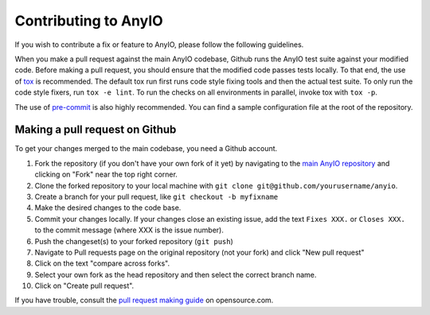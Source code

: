 Contributing to AnyIO
=====================

If you wish to contribute a fix or feature to AnyIO, please follow the following guidelines.

When you make a pull request against the main AnyIO codebase, Github runs the AnyIO test suite
against your modified code. Before making a pull request, you should ensure that the modified code
passes tests locally. To that end, the use of tox_ is recommended. The default tox run first runs
code style fixing tools and then the actual test suite. To only run the code style fixers, run
``tox -e lint``. To run the checks on all environments in parallel, invoke tox with ``tox -p``.

The use of pre-commit_ is also highly recommended. You can find a sample configuration file at the
root of the repository.

.. _tox: https://tox.readthedocs.io/en/latest/install.html
.. _pre-commit: https://pre-commit.com/#installation

Making a pull request on Github
-------------------------------

To get your changes merged to the main codebase, you need a Github account.

#. Fork the repository (if you don't have your own fork of it yet) by navigating to the
   `main AnyIO repository`_ and clicking on "Fork" near the top right corner.
#. Clone the forked repository to your local machine with
   ``git clone git@github.com/yourusername/anyio``.
#. Create a branch for your pull request, like ``git checkout -b myfixname``
#. Make the desired changes to the code base.
#. Commit your changes locally. If your changes close an existing issue, add the text
   ``Fixes XXX.`` or ``Closes XXX.`` to the commit message (where XXX is the issue number).
#. Push the changeset(s) to your forked repository (``git push``)
#. Navigate to Pull requests page on the original repository (not your fork) and click
   "New pull request"
#. Click on the text "compare across forks".
#. Select your own fork as the head repository and then select the correct branch name.
#. Click on "Create pull request".

If you have trouble, consult the `pull request making guide`_ on opensource.com.

.. _main AnyIO repository: https://github.com/agronholm/anyio
.. _pull request making guide: https://opensource.com/article/19/7/create-pull-request-github
